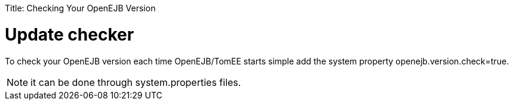 :doctype: book

Title: Checking Your OpenEJB Version

= Update checker

To check your OpenEJB version each time OpenEJB/TomEE starts simple add the system property openejb.version.check=true.

NOTE: it can be done through system.properties files.
